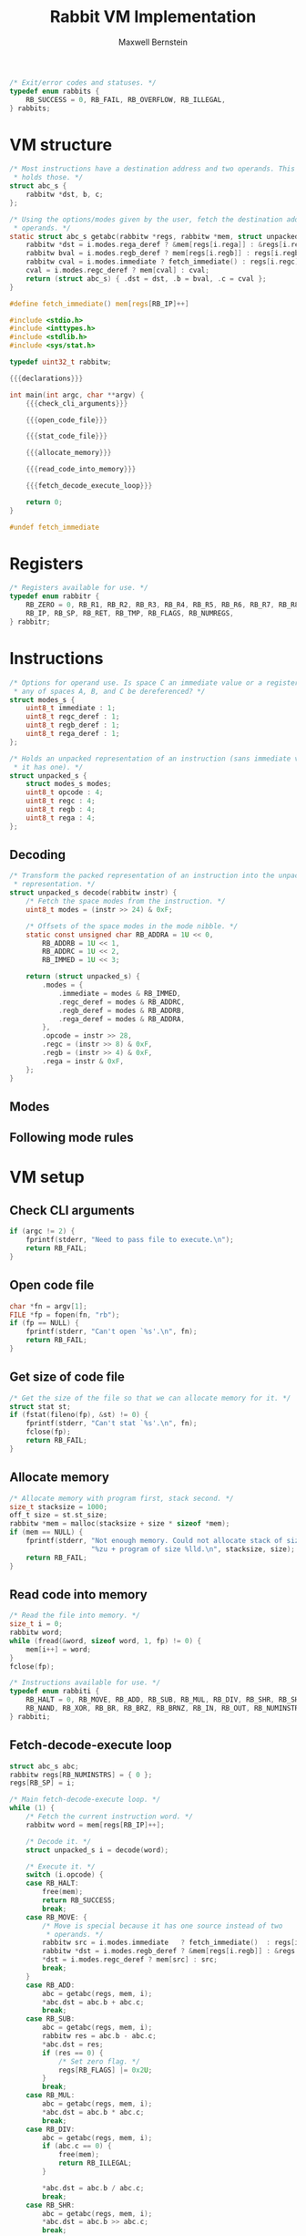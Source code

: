 #+title: Rabbit VM Implementation
#+author: Maxwell Bernstein

#+html_head: <link rel="stylesheet" type="text/css" href="style.css" />

#+name: status_enum
#+begin_src c :exports code
/* Exit/error codes and statuses. */
typedef enum rabbits {
    RB_SUCCESS = 0, RB_FAIL, RB_OVERFLOW, RB_ILLEGAL,
} rabbits;
#+end_src

* VM structure

#+name: getabc
#+begin_src c :exports code
/* Most instructions have a destination address and two operands. This struct
 * holds those. */
struct abc_s {
    rabbitw *dst, b, c;
};

/* Using the options/modes given by the user, fetch the destination address and
 * operands. */
static struct abc_s getabc(rabbitw *regs, rabbitw *mem, struct unpacked_s i) {
    rabbitw *dst = i.modes.rega_deref ? &mem[regs[i.rega]] : &regs[i.rega];
    rabbitw bval = i.modes.regb_deref ? mem[regs[i.regb]] : regs[i.regb];
    rabbitw cval = i.modes.immediate ? fetch_immediate() : regs[i.regc];
    cval = i.modes.regc_deref ? mem[cval] : cval;
    return (struct abc_s) { .dst = dst, .b = bval, .c = cval };
}
#+end_src

#+name: fetch_immediate
#+begin_src c :exports code
#define fetch_immediate() mem[regs[RB_IP]++]
#+end_src

#+name: declarations
#+begin_src c :exports none
{{{status_enum}}}

{{{register_enum}}}

{{{instruction_enum}}}

{{{unpacked_representation}}}

{{{decode_function}}}

{{{fetch_immediate}}}

{{{getabc}}}
#+end_src

#+begin_src c :tangle rabbit.c :exports code :noweb tangle
#include <stdio.h>
#include <inttypes.h>
#include <stdlib.h>
#include <sys/stat.h>

typedef uint32_t rabbitw;

{{{declarations}}}

int main(int argc, char **argv) {
    {{{check_cli_arguments}}}

    {{{open_code_file}}}

    {{{stat_code_file}}}

    {{{allocate_memory}}}

    {{{read_code_into_memory}}}

    {{{fetch_decode_execute_loop}}}

    return 0;
}

#undef fetch_immediate
#+end_src

* Registers

#+name: register_enum
#+begin_src c :exports code
/* Registers available for use. */
typedef enum rabbitr {
    RB_ZERO = 0, RB_R1, RB_R2, RB_R3, RB_R4, RB_R5, RB_R6, RB_R7, RB_R8, RB_R9,
    RB_IP, RB_SP, RB_RET, RB_TMP, RB_FLAGS, RB_NUMREGS,
} rabbitr;
#+end_src

* Instructions

#+name: unpacked_representation
#+begin_src c :exports code
/* Options for operand use. Is space C an immediate value or a register? Should
 * any of spaces A, B, and C be dereferenced? */
struct modes_s {
    uint8_t immediate : 1;
    uint8_t regc_deref : 1;
    uint8_t regb_deref : 1;
    uint8_t rega_deref : 1;
};

/* Holds an unpacked representation of an instruction (sans immediate value, if
 * it has one). */
struct unpacked_s {
    struct modes_s modes;
    uint8_t opcode : 4;
    uint8_t regc : 4;
    uint8_t regb : 4;
    uint8_t rega : 4;
};
#+end_src

** Decoding

#+name: decode_function
#+begin_src c :exports code
/* Transform the packed representation of an instruction into the unpacked
 * representation. */
struct unpacked_s decode(rabbitw instr) {
    /* Fetch the space modes from the instruction. */
    uint8_t modes = (instr >> 24) & 0xF;

    /* Offsets of the space modes in the mode nibble. */
    static const unsigned char RB_ADDRA = 1U << 0,
        RB_ADDRB = 1U << 1,
        RB_ADDRC = 1U << 2,
        RB_IMMED = 1U << 3;

    return (struct unpacked_s) {
        .modes = {
            .immediate = modes & RB_IMMED,
            .regc_deref = modes & RB_ADDRC,
            .regb_deref = modes & RB_ADDRB,
            .rega_deref = modes & RB_ADDRA,
        },
        .opcode = instr >> 28,
        .regc = (instr >> 8) & 0xF,
        .regb = (instr >> 4) & 0xF,
        .rega = instr & 0xF,
    };
}
#+end_src

** Modes

** Following mode rules

* VM setup

** Check CLI arguments

#+name: check_cli_arguments
#+begin_src c :exports code
if (argc != 2) {
    fprintf(stderr, "Need to pass file to execute.\n");
    return RB_FAIL;
}
#+end_src

** Open code file

#+name: open_code_file
#+begin_src c :exports code
char *fn = argv[1];
FILE *fp = fopen(fn, "rb");
if (fp == NULL) {
    fprintf(stderr, "Can't open `%s'.\n", fn);
    return RB_FAIL;
}
#+end_src

** Get size of code file

#+name: stat_code_file
#+begin_src c :exports code
/* Get the size of the file so that we can allocate memory for it. */
struct stat st;
if (fstat(fileno(fp), &st) != 0) {
    fprintf(stderr, "Can't stat `%s'.\n", fn);
    fclose(fp);
    return RB_FAIL;
}
#+end_src

** Allocate memory

#+name: allocate_memory
#+begin_src c :exports code
/* Allocate memory with program first, stack second. */
size_t stacksize = 1000;
off_t size = st.st_size;
rabbitw *mem = malloc(stacksize + size * sizeof *mem);
if (mem == NULL) {
    fprintf(stderr, "Not enough memory. Could not allocate stack of size"
                    "%zu + program of size %lld.\n", stacksize, size);
    return RB_FAIL;
}
#+end_src

** Read code into memory

#+name: read_code_into_memory
#+begin_src c :exports code
/* Read the file into memory. */
size_t i = 0;
rabbitw word;
while (fread(&word, sizeof word, 1, fp) != 0) {
    mem[i++] = word;
}
fclose(fp);
#+end_src

#+name: instruction_enum
#+begin_src c :exports code
/* Instructions available for use. */
typedef enum rabbiti {
    RB_HALT = 0, RB_MOVE, RB_ADD, RB_SUB, RB_MUL, RB_DIV, RB_SHR, RB_SHL,
    RB_NAND, RB_XOR, RB_BR, RB_BRZ, RB_BRNZ, RB_IN, RB_OUT, RB_NUMINSTRS,
} rabbiti;
#+end_src

** Fetch-decode-execute loop

#+name: fetch_decode_execute_loop
#+begin_src c :exports code
struct abc_s abc;
rabbitw regs[RB_NUMINSTRS] = { 0 };
regs[RB_SP] = i;

/* Main fetch-decode-execute loop. */
while (1) {
    /* Fetch the current instruction word. */
    rabbitw word = mem[regs[RB_IP]++];

    /* Decode it. */
    struct unpacked_s i = decode(word);

    /* Execute it. */
    switch (i.opcode) {
    case RB_HALT:
        free(mem);
        return RB_SUCCESS;
        break;
    case RB_MOVE: {
        /* Move is special because it has one source instead of two
         * operands. */
        rabbitw src = i.modes.immediate   ? fetch_immediate()  : regs[i.regc];
        rabbitw *dst = i.modes.regb_deref ? &mem[regs[i.regb]] : &regs[i.regb];
        *dst = i.modes.regc_deref ? mem[src] : src;
        break;
    }
    case RB_ADD:
        abc = getabc(regs, mem, i);
        *abc.dst = abc.b + abc.c;
        break;
    case RB_SUB:
        abc = getabc(regs, mem, i);
        rabbitw res = abc.b - abc.c;
        *abc.dst = res;
        if (res == 0) {
            /* Set zero flag. */
            regs[RB_FLAGS] |= 0x2U;
        }
        break;
    case RB_MUL:
        abc = getabc(regs, mem, i);
        *abc.dst = abc.b * abc.c;
        break;
    case RB_DIV:
        abc = getabc(regs, mem, i);
        if (abc.c == 0) {
            free(mem);
            return RB_ILLEGAL;
        }

        *abc.dst = abc.b / abc.c;
        break;
    case RB_SHR:
        abc = getabc(regs, mem, i);
        *abc.dst = abc.b >> abc.c;
        break;
    case RB_SHL:
        abc = getabc(regs, mem, i);
        *abc.dst = abc.b << abc.c;
        break;
    case RB_NAND:
        abc = getabc(regs, mem, i);
        *abc.dst = ~(abc.b & abc.c);
        break;
    case RB_XOR:
        abc = getabc(regs, mem, i);
        *abc.dst = abc.b ^ abc.c;
        break;
    case RB_BR: {
        /* Branch is special because it only has one argument. */
        rabbitw src = i.modes.immediate  ? fetch_immediate() : regs[i.regc];
        regs[RB_IP] = i.modes.regc_deref ? mem[src] : src;
        break;
    }
    case RB_BRZ:
        /* Branch if zero is special because it only has one argument. */
        if ((regs[RB_FLAGS] & 0x2U) == 0) {
            rabbitw src = i.modes.immediate  ? fetch_immediate() : regs[i.regc];
            regs[RB_IP] = i.modes.regc_deref ? mem[src] : src;
        }
        break;
    case RB_BRNZ:
        /* Branch not zero is special because it only has one argument. */
        if ((regs[RB_FLAGS] & 0x2U) != 0) {
            rabbitw src = i.modes.immediate ? fetch_immediate() : regs[i.regc];
            regs[RB_IP] = i.modes.regc_deref ? mem[src] : src;
        }
        break;
    case RB_IN: {
        /* Input is special because it does not have an argument. */
        rabbitw dst = i.modes.immediate ? fetch_immediate() : regs[i.regc];
        rabbitw *dstp = i.modes.regc_deref ? &mem[regs[i.regc]] : &regs[i.regc];
        *dstp = getchar();
        break;
    }
    case RB_OUT: {
        /* Output is special because it has one argument and no
         * destination. */
        rabbitw src = i.modes.immediate ? fetch_immediate() : regs[i.regc];
        src = i.modes.regc_deref ? mem[src] : src;
        putchar(src);
        break;
    }
    default:
        free(mem);
        return RB_ILLEGAL;
        break;
    }
}
#+end_src

# Local Variables:
# org-babel-noweb-wrap-start: "{{{"
# org-babel-noweb-wrap-end: "}}}"
# End:
